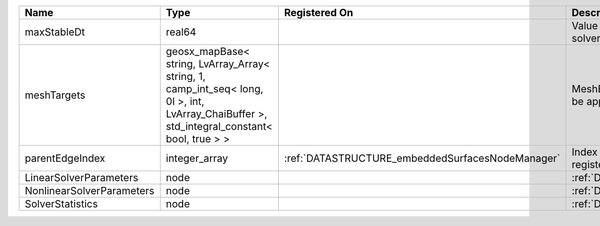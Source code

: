 

========================= =========================================================================================================================================== ================================================ ================================================================ 
Name                      Type                                                                                                                                        Registered On                                    Description                                                      
========================= =========================================================================================================================================== ================================================ ================================================================ 
maxStableDt               real64                                                                                                                                                                                       Value of the Maximum Stable Timestep for this solver.            
meshTargets               geosx_mapBase< string, LvArray_Array< string, 1, camp_int_seq< long, 0l >, int, LvArray_ChaiBuffer >, std_integral_constant< bool, true > >                                                  MeshBody/Region combinations that the solver will be applied to. 
parentEdgeIndex           integer_array                                                                                                                               :ref:`DATASTRUCTURE_embeddedSurfacesNodeManager` Index of parent edge within the mesh object it is registered on. 
LinearSolverParameters    node                                                                                                                                                                                         :ref:`DATASTRUCTURE_LinearSolverParameters`                      
NonlinearSolverParameters node                                                                                                                                                                                         :ref:`DATASTRUCTURE_NonlinearSolverParameters`                   
SolverStatistics          node                                                                                                                                                                                         :ref:`DATASTRUCTURE_SolverStatistics`                            
========================= =========================================================================================================================================== ================================================ ================================================================ 


